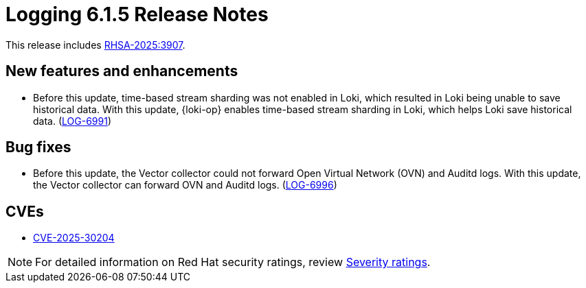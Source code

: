 :_mod-docs-content-type: REFERENCE
[id="logging-release-notes-6-1-5_{context}"]
= Logging 6.1.5 Release Notes

This release includes link:https://access.redhat.com/errata/RHSA-2025:3907[RHSA-2025:3907].

[id="logging-release-notes-6-1-5-enhancements_{context}"]
== New features and enhancements

* Before this update, time-based stream sharding was not enabled in Loki, which resulted in Loki being unable to save historical data. With this update, {loki-op} enables time-based stream sharding in Loki, which helps Loki save historical data. (link:https://issues.redhat.com/browse/LOG-6991[LOG-6991])

[id="logging-release-notes-6-1-5-bug-fixes_{context}"]
== Bug fixes

* Before this update, the Vector collector could not forward Open Virtual Network (OVN) and Auditd logs. With this update, the Vector collector can forward OVN and Auditd logs. (link:https://issues.redhat.com/browse/LOG-6996[LOG-6996])

[id="logging-release-notes-6-1-5-cves_{context}"]
== CVEs

* link:https://access.redhat.com/security/cve/CVE-2025-30204[CVE-2025-30204]


[NOTE]
====
For detailed information on Red{nbsp}Hat security ratings, review link:https://access.redhat.com/security/updates/classification/#important[Severity ratings].
====
